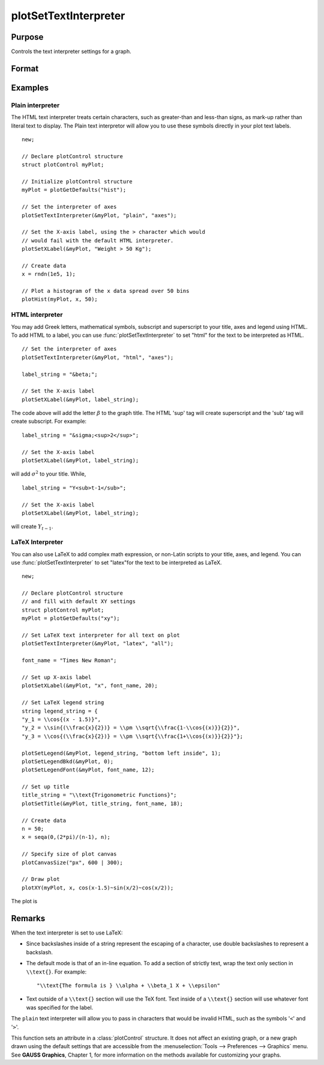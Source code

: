 
plotSetTextInterpreter
==============================================

Purpose
----------------
Controls the text interpreter settings for a graph.

Format
----------------
.. function:: plotSetTextInterpreter(&myPlot, interpreter[, location])

    :param &myPlot: A :class:`plotControl` structure pointer.
    :type &myPlot: struct pointer

    :param interpreter: ``"html"``, ``"plain"``, ``"latex"``.
    :type interpreter: string

    :param location: Optional argument, which attributes the interpreter change applies to : "all", "legend", "title" or "axes". Default is "all".
    :type location: string

Examples
----------------

Plain interpreter
+++++++++++++++++

The HTML text interpreter treats certain characters, such as greater-than and less-than signs, as mark-up rather than literal text to display. The Plain
text interpretor will allow you to use these symbols directly in your plot text labels.

::

    new;

    // Declare plotControl structure
    struct plotControl myPlot;

    // Initialize plotControl structure
    myPlot = plotGetDefaults("hist");

    // Set the interpreter of axes
    plotSetTextInterpreter(&myPlot, "plain", "axes");

    // Set the X-axis label, using the > character which would
    // would fail with the default HTML interpreter.
    plotSetXLabel(&myPlot, "Weight > 50 Kg");

    // Create data
    x = rndn(1e5, 1);

    // Plot a histogram of the x data spread over 50 bins
    plotHist(myPlot, x, 50);

HTML interpreter
++++++++++++++++

You may add Greek letters, mathematical symbols, subscript and superscript to your title, axes and legend using HTML. To add HTML to a label, you can use :func:`plotSetTextInterpreter` to set "html" for the text to be interpreted as HTML.

::

    // Set the interpreter of axes
    plotSetTextInterpreter(&myPlot, "html", "axes");

    label_string = "&beta;";

    // Set the X-axis label
    plotSetXLabel(&myPlot, label_string);

The code above will add the letter :math:`\beta` to the graph title. The HTML 'sup' tag will create superscript and the 'sub' tag will create subscript. For example:

::

    label_string = "&sigma;<sup>2</sup>";

    // Set the X-axis label
    plotSetXLabel(&myPlot, label_string);

will add :math:`\sigma^2` to your title. While,

::

    label_string = "Y<sub>t-1</sub>";

    // Set the X-axis label
    plotSetXLabel(&myPlot, label_string);

will create :math:`Y_{t-1}`.

LaTeX Interpreter
+++++++++++++++++

You can also use LaTeX to add complex math expression, or non-Latin scripts to your title, axes, and legend. You can use :func:`plotSetTextInterpreter` to set "latex"for the text to be interpreted as LaTeX.

::

    new;
    
    // Declare plotControl structure
    // and fill with default XY settings
    struct plotControl myPlot;
    myPlot = plotGetDefaults("xy");
    
    // Set LaTeX text interpreter for all text on plot
    plotSetTextInterpreter(&myPlot, "latex", "all");
    
    font_name = "Times New Roman";
    
    // Set up X-axis label
    plotSetXLabel(&myPlot, "x", font_name, 20);
    
    // Set LaTeX legend string
    string legend_string = {
    "y_1 = \\cos{(x - 1.5)}",
    "y_2 = \\sin{(\\frac{x}{2})} = \\pm \\sqrt{\\frac{1-\\cos{(x)}}{2}}",
    "y_3 = \\cos{(\\frac{x}{2})} = \\pm \\sqrt{\\frac{1+\\cos{(x)}}{2}}"};
    
    plotSetLegend(&myPlot, legend_string, "bottom left inside", 1);
    plotSetLegendBkd(&myPlot, 0);
    plotSetLegendFont(&myPlot, font_name, 12);
    
    // Set up title
    title_string = "\\text{Trigonometric Functions}";
    plotSetTitle(&myPlot, title_string, font_name, 18);
    
    // Create data
    n = 50;
    x = seqa(0,(2*pi)/(n-1), n);
    
    // Specify size of plot canvas
    plotCanvasSize("px", 600 | 300);
    
    // Draw plot
    plotXY(myPlot, x, cos(x-1.5)~sin(x/2)~cos(x/2));


The plot is

.. figure:: _static/images/plotsettextinterpreter.jpg
    :scale: 50 %

Remarks
-------

When the text interpreter is set to use LaTeX:

-  Since backslashes inside of a string represent the escaping of a
   character, use double backslashes to represent a backslash.
-  The default mode is that of an in-line equation. To add a section of
   strictly text, wrap the text only section in ``\\text{}``. For example:

   ::

      "\\text{The formula is } \\alpha + \\beta_1 X + \\epsilon"

-  Text outside of a ``\\text{}`` section will use the TeX font. Text inside
   of a ``\\text{}`` section will use whatever font was specified for the
   label.

The ``plain`` text interpreter will allow you to pass in characters that
would be invalid HTML, such as the symbols '``<``' and '``>``'.

This function sets an attribute in a :class:`plotControl` structure. It does not
affect an existing graph, or a new graph drawn using the default
settings that are accessible from the :menuselection:`Tools --> Preferences --> Graphics`
menu. See **GAUSS Graphics**, Chapter 1, for more information on the
methods available for customizing your graphs.

.. seealso:: Functions :func:`plotGetDefaults`, :func:`plotSetYLabel`, :func:`plotSetXLabel`, :func:`plotSetTitle`, :func:`plotSetLegend`

